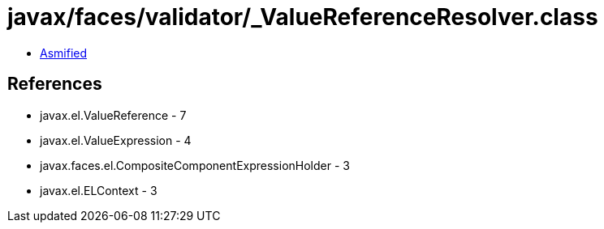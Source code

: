 = javax/faces/validator/_ValueReferenceResolver.class

 - link:_ValueReferenceResolver-asmified.java[Asmified]

== References

 - javax.el.ValueReference - 7
 - javax.el.ValueExpression - 4
 - javax.faces.el.CompositeComponentExpressionHolder - 3
 - javax.el.ELContext - 3
